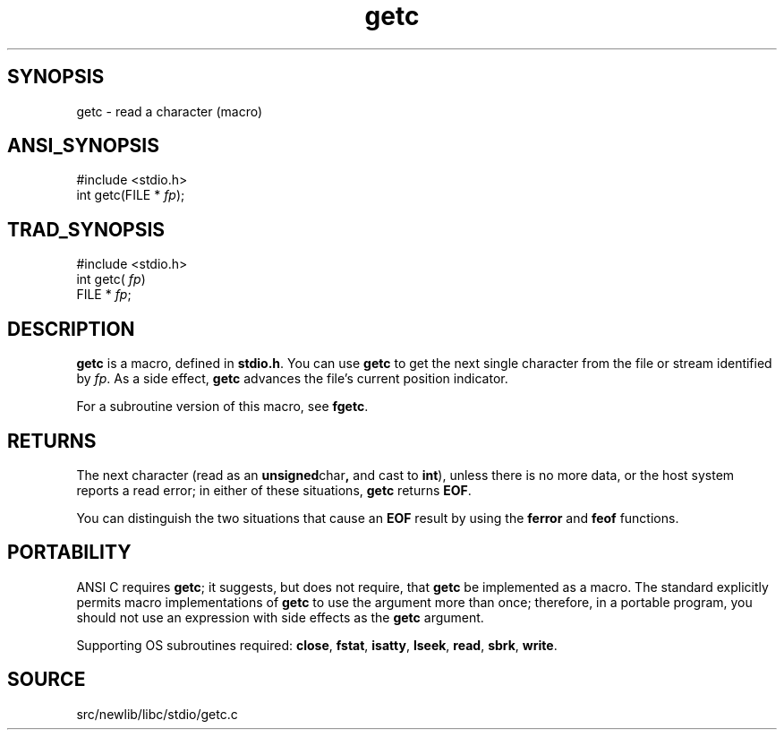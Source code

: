 .TH getc 3 "" "" ""
.SH SYNOPSIS
getc \- read a character (macro)
.SH ANSI_SYNOPSIS
#include <stdio.h>
.br
int getc(FILE *
.IR fp );
.br
.SH TRAD_SYNOPSIS
#include <stdio.h>
.br
int getc(
.IR fp )
.br
FILE *
.IR fp ;
.br
.SH DESCRIPTION
.BR getc 
is a macro, defined in 
.BR stdio.h .
You can use 
.BR getc 
to get the next single character from the file or stream
identified by 
.IR fp .
As a side effect, 
.BR getc 
advances the file's
current position indicator.

For a subroutine version of this macro, see 
.BR fgetc .
.SH RETURNS
The next character (read as an 
.BR unsigned char ,
and cast to
.BR int ),
unless there is no more data, or the host system reports a
read error; in either of these situations, 
.BR getc 
returns 
.BR EOF .

You can distinguish the two situations that cause an 
.BR EOF 
result by
using the 
.BR ferror 
and 
.BR feof 
functions.
.SH PORTABILITY
ANSI C requires 
.BR getc ;
it suggests, but does not require, that
.BR getc 
be implemented as a macro. The standard explicitly permits
macro implementations of 
.BR getc 
to use the argument more than once;
therefore, in a portable program, you should not use an expression
with side effects as the 
.BR getc 
argument.

Supporting OS subroutines required: 
.BR close ,
.BR fstat ,
.BR isatty ,
.BR lseek ,
.BR read ,
.BR sbrk ,
.BR write .
.SH SOURCE
src/newlib/libc/stdio/getc.c
